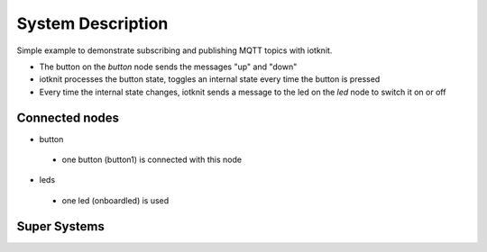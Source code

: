 System Description
==================

Simple example to demonstrate subscribing and publishing MQTT topics with iotknit.

- The button on the *button* node sends the messages "up" and "down"
- iotknit processes the button state, toggles an internal state every time the button is pressed
- Every time the internal state changes, iotknit sends a message to the led on the *led* node to switch it on or off


Connected nodes
---------------

- button
 - one button (button1) is connected with this node


- leds
 - one led (onboardled) is used


Super Systems
-------------
